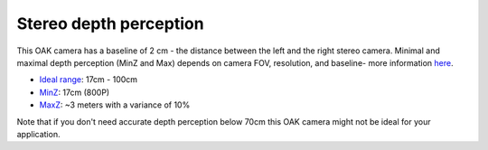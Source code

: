 Stereo depth perception
***********************

This OAK camera has a baseline of 2 cm - the distance between the left and the right stereo camera. Minimal and maximal depth perception (MinZ and Max)
depends on camera FOV, resolution, and baseline- more information `here <https://docs.luxonis.com/projects/api/en/latest/tutorials/configuring-stereo-depth/#how-baseline-distance-and-focal-length-affect-depth>`__.

* `Ideal range <https://docs.luxonis.com/projects/api/en/latest/tutorials/configuring-stereo-depth/#move-the-camera-closer-to-the-object>`__: 17cm - 100cm
* `MinZ <https://docs.luxonis.com/projects/api/en/latest/tutorials/configuring-stereo-depth/#short-range-stereo-depth>`__: 17cm (800P)
* `MaxZ <https://docs.luxonis.com/projects/api/en/latest/tutorials/configuring-stereo-depth/#long-range-stereo-depth>`__: ~3 meters with a variance of 10%

Note that if you don't need accurate depth perception below 70cm this OAK camera might not be ideal for your application.
